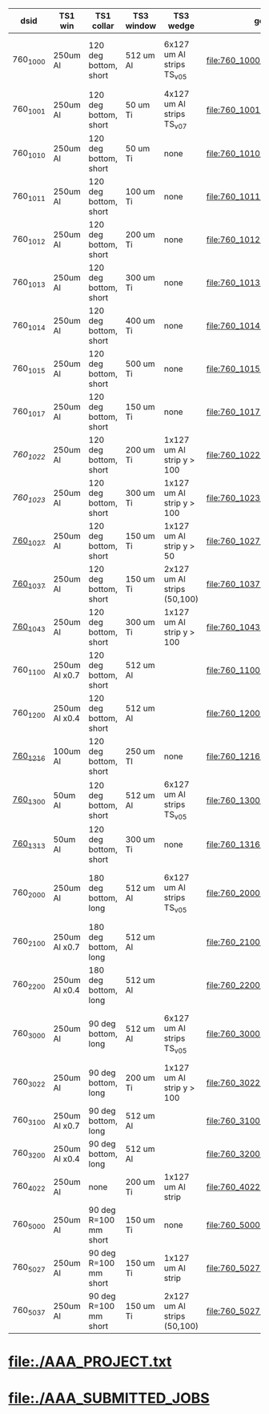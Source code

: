 #
# logic:  (TS1 collar version)*1000 + (TS1 win version)*100 + (TS3 wedge version)*10+(TS3 win version)
#
#  TS1 collar    :  1 : 120 deg short
#                   2 : 180 deg long
#                   3 : 90  deg long
#                   4 : none
#                   5 : 90  deg short
#
#  TS1 version   :  0 : 250 um Al (x1.0)
#                   1 : 175 um Al (x0.7)
#                   2 : 100 um Al (x0.4)
#                   3 :  50 um Al (x0.4)
#
#  TS3 wedge ver :  0 : 6x127 Al strips (TransportSolenoid_v05)
#                   1 : none
#                   2 : 1x127 Al strip , down to 10 cm or down to 5 cm
#                   3 : 2x127 Al strips, one - down to 5 cm, another one - down to 10cm
#                   4 : 1x127 Al strips, one - down to 5 cm
#
#  TS3 window ver:  0 : 512 um Al (TransportSolenoid_v05) for 1000, otherwise - 50 um Ti
#                   1 : 100 um Ti
#                   2 : 200 um Ti
#                   3 : 300 um Ti
#                   4 : 400 um Ti
#                   5 : 500 um Ti
#                   6 : 250 um Ti
#                   7 : 150 um Ti
#
# ############################################################################################################################################################################################
|----------+---------------+-----------------------+------------+-----------------------------+---------------------------------+------------------+-------------------------------------------|
| dsid     | TS1 win       | TS1 collar            | TS3 window | TS3 wedge                   | geometry                        | comments         | purpose                                   |
|----------+---------------+-----------------------+------------+-----------------------------+---------------------------------+------------------+-------------------------------------------|
| 760_1000 | 250um Al      | 120 deg bottom, short | 512 um Al  | 6x127 um Al strips TS_v05   | file:760_1000/geom_760_1000.txt | TS3 window wrong | TS1 win thickness scan w/short_120 collar |
|----------+---------------+-----------------------+------------+-----------------------------+---------------------------------+------------------+-------------------------------------------|
| 760_1001 | 250um Al      | 120 deg bottom, short | 50  um Ti  | 4x127 um Al strips TS_v07   | file:760_1001/geom_760_1001.txt |                  | check defaults                            |
|----------+---------------+-----------------------+------------+-----------------------------+---------------------------------+------------------+-------------------------------------------|
| 760_1010 | 250um Al      | 120 deg bottom, short | 50  um Ti  | none                        | file:760_1010/geom_760_1010.txt |                  | TS3 win thickness scan                    |
| 760_1011 | 250um Al      | 120 deg bottom, short | 100 um Ti  | none                        | file:760_1011/geom_760_1011.txt |                  | TS3 win thickness scan                    |
| 760_1012 | 250um Al      | 120 deg bottom, short | 200 um Ti  | none                        | file:760_1012/geom_760_1012.txt |                  | TS3 win thickness scan                    |
| 760_1013 | 250um Al      | 120 deg bottom, short | 300 um Ti  | none                        | file:760_1013/geom_760_1013.txt |                  | TS3 win thickness scan                    |
| 760_1014 | 250um Al      | 120 deg bottom, short | 400 um Ti  | none                        | file:760_1014/geom_760_1014.txt |                  | TS3 win thickness scan                    |
| 760_1015 | 250um Al      | 120 deg bottom, short | 500 um Ti  | none                        | file:760_1015/geom_760_1015.txt |                  | TS3 win thickness scan                    |
| 760_1017 | 250um Al      | 120 deg bottom, short | 150 um Ti  | none                        | file:760_1017/geom_760_1017.txt |                  | TS3 win thickness scan                    |
|----------+---------------+-----------------------+------------+-----------------------------+---------------------------------+------------------+-------------------------------------------|
| [[760_1022/ts_warm_b760_1022][760_1022]] | 250um Al      | 120 deg bottom, short | 200 um Ti  | 1x127 um Al strip y > 100   | file:760_1022/geom_760_1022.txt |                  | optimization                              |
| [[760_1023/ts_warm_b760_1023][760_1023]] | 250um Al      | 120 deg bottom, short | 300 um Ti  | 1x127 um Al strip y > 100   | file:760_1023/geom_760_1023.txt |                  | optimization                              |
| [[file:760_1027/ts_warm_bore.760_1027.org][760_1027]] | 250um Al      | 120 deg bottom, short | 150 um Ti  | 1x127 um Al strip y >  50   | file:760_1027/geom_760_1027.txt |                  |                                           |
| [[file:760_1037/ts_warm_bore.760_1037.org][760_1037]] | 250um Al      | 120 deg bottom, short | 150 um Ti  | 2x127 um Al strips (50,100) | file:760_1037/geom_760_1037.txt |                  |                                           |
| [[file:760_1043/ts_warm_bore.760_1043.org][760_1043]] | 250um Al      | 120 deg bottom, short | 300 um Ti  | 1x127 um Al strip y > 100   | file:760_1043/geom_760_1043.txt |                  | optimization                              |
|----------+---------------+-----------------------+------------+-----------------------------+---------------------------------+------------------+-------------------------------------------|
| 760_1100 | 250um Al x0.7 | 120 deg bottom, short | 512 um Al  |                             | file:760_1100/geom_760_1100.txt |                  |                                           |
|----------+---------------+-----------------------+------------+-----------------------------+---------------------------------+------------------+-------------------------------------------|
| 760_1200 | 250um Al x0.4 | 120 deg bottom, short | 512 um Al  |                             | file:760_1200/geom_760_1200.txt |                  |                                           |
| [[file:760_1216/ts_warm_bore.760_1216.org][760_1216]] | 100um Al      | 120 deg bottom, short | 250 um TI  | none                        | file:760_1216/geom_760_1216.txt |                  |                                           |
|----------+---------------+-----------------------+------------+-----------------------------+---------------------------------+------------------+-------------------------------------------|
| [[file:760_1300/ts_warm_bore.760_1300.org][760_1300]] | 50um Al       | 120 deg bottom, short | 512 um Al  | 6x127 um Al strips TS_v05   | file:760_1300/geom_760_1300.txt |                  |                                           |
| [[file:760_1316/ts_warm_bore.760_1316.org][760_1313]] | 50um Al       | 120 deg bottom, short | 300 um Ti  | none                        | file:760_1316/geom_760_1316.txt |                  |                                           |
|----------+---------------+-----------------------+------------+-----------------------------+---------------------------------+------------------+-------------------------------------------|
| 760_2000 | 250um Al      | 180 deg bottom, long  | 512 um Al  | 6x127 um Al strips TS_v05   | file:760_2000/geom_760_2000.txt | TS3 window wrong | TS1 win thickness scan w/long_180 collar  |
| 760_2100 | 250um Al x0.7 | 180 deg bottom, long  | 512 um Al  |                             | file:760_2100/geom_760_2100.txt |                  |                                           |
| 760_2200 | 250um Al x0.4 | 180 deg bottom, long  | 512 um Al  |                             | file:760_2200/geom_760_2200.txt |                  |                                           |
|----------+---------------+-----------------------+------------+-----------------------------+---------------------------------+------------------+-------------------------------------------|
| 760_3000 | 250um Al      | 90  deg bottom, long  | 512 um Al  | 6x127 um Al strips TS_v05   | file:760_3000/geom_760_3000.txt | TS3 window wrong | TS1 win thickness scan w/long_090 collar  |
| 760_3022 | 250um Al      | 90  deg bottom, long  | 200 um Ti  | 1x127 um Al strip y > 100   | file:760_3022/geom_760_3022.txt |                  | optimization                              |
| 760_3100 | 250um Al x0.7 | 90  deg bottom, long  | 512 um Al  |                             | file:760_3100/geom_760_1100.txt |                  |                                           |
| 760_3200 | 250um Al x0.4 | 90  deg bottom, long  | 512 um Al  |                             | file:760_3200/geom_760_3200.txt |                  |                                           |
|----------+---------------+-----------------------+------------+-----------------------------+---------------------------------+------------------+-------------------------------------------|
| 760_4022 | 250um Al      | none                  | 200 um Ti  | 1x127 um Al strip           | file:760_4022/geom_760_4022.txt |                  | compare to JY                             |
|----------+---------------+-----------------------+------------+-----------------------------+---------------------------------+------------------+-------------------------------------------|
| 760_5000 | 250um Al      | 90 deg R=100 mm short | 150 um Ti  | none                        | file:760_5000/geom_760_5000.txt |                  |                                           |
|----------+---------------+-----------------------+------------+-----------------------------+---------------------------------+------------------+-------------------------------------------|
| 760_5027 | 250um Al      | 90 deg R=100 mm short | 150 um Ti  | 1x127 um Al strip           | file:760_5027/geom_760_5027.txt |                  |                                           |
|----------+---------------+-----------------------+------------+-----------------------------+---------------------------------+------------------+-------------------------------------------|
| 760_5037 | 250um Al      | 90 deg R=100 mm short | 150 um Ti  | 2x127 um Al strips (50,100) | file:760_5027/geom_760_5027.txt |                  |                                           |
|----------+---------------+-----------------------+------------+-----------------------------+---------------------------------+------------------+-------------------------------------------|
* file:./AAA_PROJECT.txt
* file:./AAA_SUBMITTED_JOBS
